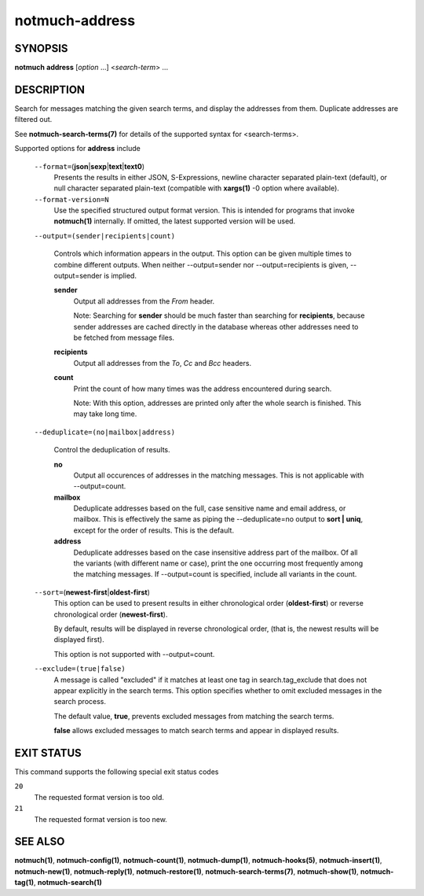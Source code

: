 ===============
notmuch-address
===============

SYNOPSIS
========

**notmuch** **address** [*option* ...] <*search-term*> ...

DESCRIPTION
===========

Search for messages matching the given search terms, and display the
addresses from them. Duplicate addresses are filtered out.

See **notmuch-search-terms(7)** for details of the supported syntax for
<search-terms>.

Supported options for **address** include

    ``--format=``\ (**json**\ \|\ **sexp**\ \|\ **text**\ \|\ **text0**)
        Presents the results in either JSON, S-Expressions, newline
        character separated plain-text (default), or null character
        separated plain-text (compatible with **xargs(1)** -0 option
        where available).

    ``--format-version=N``
        Use the specified structured output format version. This is
        intended for programs that invoke **notmuch(1)** internally. If
        omitted, the latest supported version will be used.

    ``--output=(sender|recipients|count)``

        Controls which information appears in the output. This option
        can be given multiple times to combine different outputs.
        When neither --output=sender nor --output=recipients is
        given, --output=sender is implied.

        **sender**
            Output all addresses from the *From* header.

            Note: Searching for **sender** should be much faster than
            searching for **recipients**, because sender addresses are
            cached directly in the database whereas other addresses
            need to be fetched from message files.

        **recipients**
            Output all addresses from the *To*, *Cc* and *Bcc*
            headers.

        **count**
            Print the count of how many times was the address
            encountered during search.

            Note: With this option, addresses are printed only after
            the whole search is finished. This may take long time.

    ``--deduplicate=(no|mailbox|address)``

        Control the deduplication of results.

        **no**
            Output all occurences of addresses in the matching
            messages. This is not applicable with --output=count.

        **mailbox**
	    Deduplicate addresses based on the full, case sensitive
	    name and email address, or mailbox. This is effectively
	    the same as piping the --deduplicate=no output to **sort |
	    uniq**, except for the order of results. This is the
	    default.

        **address**
            Deduplicate addresses based on the case insensitive
            address part of the mailbox. Of all the variants (with
            different name or case), print the one occurring most
            frequently among the matching messages. If --output=count
            is specified, include all variants in the count.

    ``--sort=``\ (**newest-first**\ \|\ **oldest-first**)
        This option can be used to present results in either
        chronological order (**oldest-first**) or reverse chronological
        order (**newest-first**).

        By default, results will be displayed in reverse chronological
        order, (that is, the newest results will be displayed first).

        This option is not supported with --output=count.

    ``--exclude=(true|false)``
        A message is called "excluded" if it matches at least one tag in
        search.tag\_exclude that does not appear explicitly in the
        search terms. This option specifies whether to omit excluded
        messages in the search process.

        The default value, **true**, prevents excluded messages from
        matching the search terms.

        **false** allows excluded messages to match search terms and
        appear in displayed results.

EXIT STATUS
===========

This command supports the following special exit status codes

``20``
    The requested format version is too old.

``21``
    The requested format version is too new.

SEE ALSO
========

**notmuch(1)**, **notmuch-config(1)**, **notmuch-count(1)**,
**notmuch-dump(1)**, **notmuch-hooks(5)**, **notmuch-insert(1)**,
**notmuch-new(1)**, **notmuch-reply(1)**, **notmuch-restore(1)**,
**notmuch-search-terms(7)**, **notmuch-show(1)**, **notmuch-tag(1)**,
**notmuch-search(1)**
